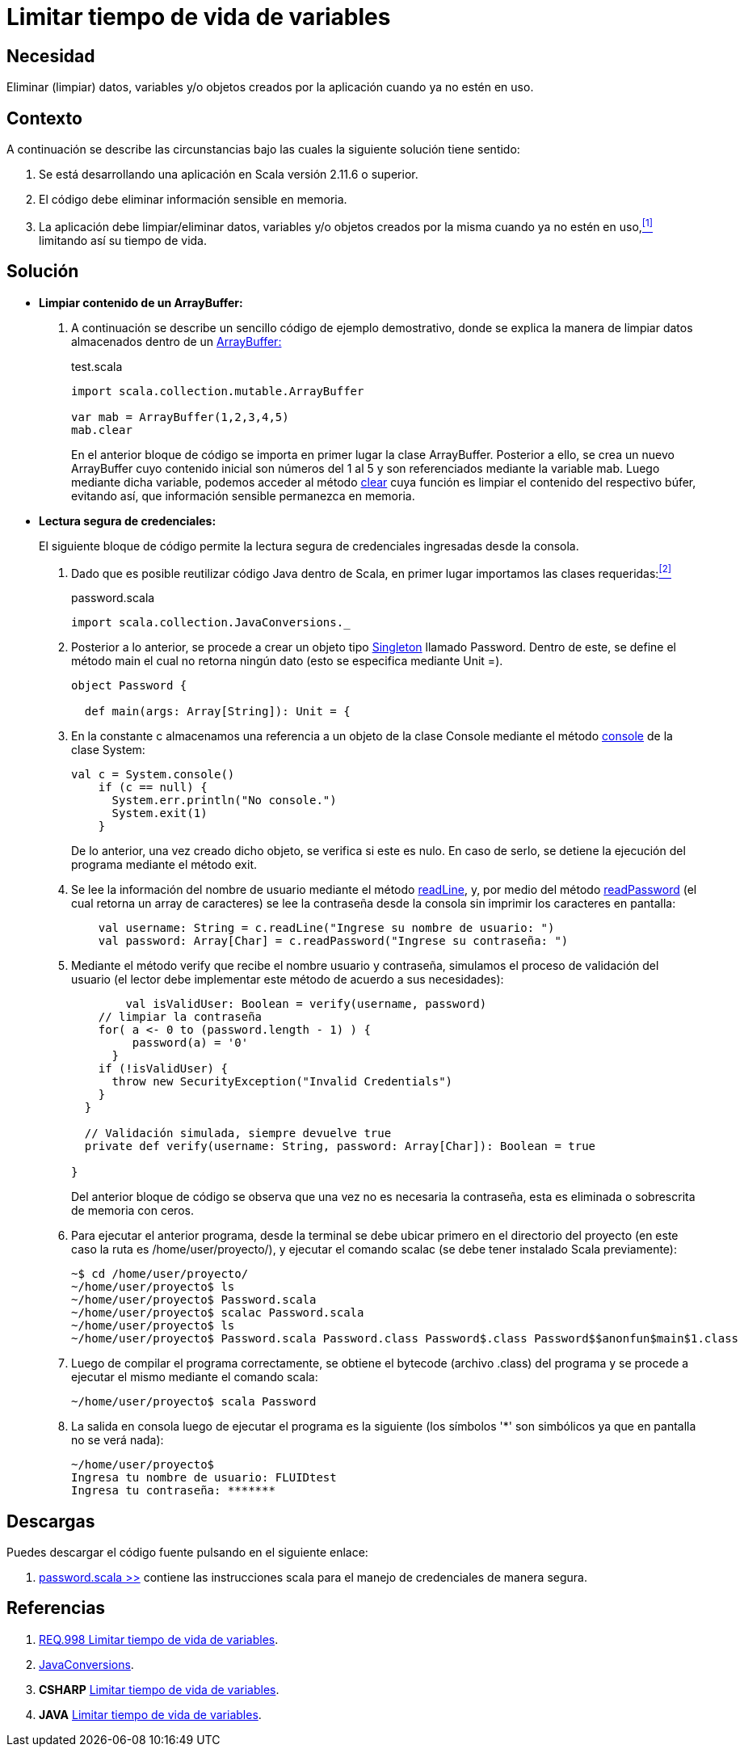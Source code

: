 :slug: defends/scala/limitar-vida-variable/
:category: scala
:description: Nuestros ethical hackers explican cómo evitar vulnerabilidades de seguridad mediante la creación, manipulación y eliminación correcta de variables u objetos dentro de un programa Scala, evitando que información disponible en memoria pueda ser capturada por usuarios no autorizados.
:keywords: scala, datos sensibles, datos confidenciales, lectura segura, memoria, tiempo de vida.
:defends: yes

= Limitar tiempo de vida de variables

== Necesidad

Eliminar (limpiar) datos, variables 
y/o objetos creados por la aplicación 
cuando ya no estén en uso.

== Contexto

A continuación se describe las circunstancias 
bajo las cuales la siguiente solución tiene sentido:

. Se está desarrollando una aplicación en +Scala+ versión +2.11.6+ o superior.
. El código debe eliminar información sensible en memoria.
. La aplicación debe limpiar/eliminar datos, variables 
y/o objetos creados por la misma cuando ya no estén en uso,<<r1,^[1]^>> 
limitando así su tiempo de vida.

== Solución

* *Limpiar contenido de un +ArrayBuffer+:*

. A continuación se describe un sencillo código de ejemplo demostrativo, 
donde se explica la manera de limpiar datos almacenados 
dentro de un link:http://www.scala-lang.org/api/2.8.1/scala/collection/mutable/ArrayBuffer.html[+ArrayBuffer:+]
+
.test.scala
[source, scala, linenums]
----
import scala.collection.mutable.ArrayBuffer

var mab = ArrayBuffer(1,2,3,4,5)
mab.clear
----
+
En el anterior bloque de código 
se importa en primer lugar la clase +ArrayBuffer+. 
Posterior a ello, se crea un nuevo +ArrayBuffer+ 
cuyo contenido inicial son números del 1 al 5 
y son referenciados mediante la variable +mab+. 
Luego mediante dicha variable, 
podemos acceder al método link:http://www.scala-lang.org/api/2.7.4/scala/collection/mutable/ArrayBuffer.html#clear%28%29[+clear+] 
cuya función es limpiar el contenido del respectivo búfer, 
evitando así, que información sensible permanezca en memoria.

* *Lectura segura de credenciales:*
+
El siguiente bloque de código 
permite la lectura segura de credenciales 
ingresadas desde la consola.

. Dado que es posible reutilizar código +Java+ dentro de +Scala+, 
en primer lugar importamos las clases requeridas:<<r2,^[2]^>>
+
.password.scala
[source, scala, linenums]
----
import scala.collection.JavaConversions._
----
. Posterior a lo anterior, 
se procede a crear un objeto tipo link:https://en.wikipedia.org/wiki/Singleton_pattern[+Singleton+] llamado +Password+. 
Dentro de este, se define el método +main+ 
el cual no retorna ningún dato 
(esto se especifica mediante +Unit =+).
+
[source, scala, linenums]
----
object Password {

  def main(args: Array[String]): Unit = {
----
. En la constante +c+ 
almacenamos una referencia a un objeto de la clase +Console+ 
mediante el método link:https://docs.oracle.com/javase/7/docs/api/java/lang/System.html#console()[+console+] de la clase +System+:
+
[source, scala, linenums]
----
val c = System.console()
    if (c == null) {
      System.err.println("No console.")
      System.exit(1)
    }
----
+
De lo anterior, una vez creado dicho objeto, 
se verifica si este es nulo. 
En caso de serlo, 
se detiene la ejecución del programa 
mediante el método +exit+.

. Se lee la información del nombre de usuario 
mediante el método link:https://docs.oracle.com/javase/7/docs/api/java/io/Console.html#readLine()[+readLine+], 
y, por medio del método link:https://docs.oracle.com/javase/7/docs/api/java/io/Console.html#readPassword()[+readPassword+] 
(el cual retorna un +array+ de caracteres) 
se lee la contraseña desde la consola 
sin imprimir los caracteres en pantalla:
+
[source, scala, linenums]
----
    val username: String = c.readLine("Ingrese su nombre de usuario: ")
    val password: Array[Char] = c.readPassword("Ingrese su contraseña: ")
----
. Mediante el método +verify+ que recibe el nombre usuario y contraseña, 
simulamos el proceso de validación del usuario 
(el lector debe implementar este método de acuerdo a sus necesidades):
+
[source, scala, linenums]
----
	val isValidUser: Boolean = verify(username, password)
    // limpiar la contraseña
    for( a <- 0 to (password.length - 1) ) {
         password(a) = '0'
      }
    if (!isValidUser) {
      throw new SecurityException("Invalid Credentials")
    }
  }

  // Validación simulada, siempre devuelve true
  private def verify(username: String, password: Array[Char]): Boolean = true

}
----
+
Del anterior bloque de código 
se observa que una vez no es necesaria la contraseña, 
esta es eliminada o sobrescrita de memoria con ceros.

. Para ejecutar el anterior programa, 
desde la terminal se debe ubicar primero en el directorio del proyecto 
(en este caso la ruta es +/home/user/proyecto/+), 
y ejecutar el comando +scalac+ 
(se debe tener instalado +Scala+ previamente):
+
[source, bash, linenums]
----
~$ cd /home/user/proyecto/
~/home/user/proyecto$ ls
~/home/user/proyecto$ Password.scala
~/home/user/proyecto$ scalac Password.scala
~/home/user/proyecto$ ls
~/home/user/proyecto$ Password.scala Password.class Password$.class Password$$anonfun$main$1.class
----
. Luego de compilar el programa correctamente, 
se obtiene el +bytecode+ (archivo +.class+) del programa 
y se procede a ejecutar el mismo mediante el comando +scala+:
+
[source, bash, linenums]
----
~/home/user/proyecto$ scala Password
----
. La salida en consola luego de ejecutar el programa es la siguiente 
(los símbolos '*' son simbólicos ya que en pantalla no se verá nada):
+
[source, bash, linenums]
----
~/home/user/proyecto$
Ingresa tu nombre de usuario: FLUIDtest
Ingresa tu contraseña: *******
----

== Descargas

Puedes descargar el código fuente 
pulsando en el siguiente enlace:

. [button]#link:src/password.scala[password.scala >>]# contiene 
las instrucciones +scala+ para el manejo de credenciales de manera segura.

== Referencias

. [[r1]] link:../../../rules/998/[REQ.998 Limitar tiempo de vida de variables].
. [[r2]] link:http://www.scala-lang.org/api/2.9.3/scala/collection/JavaConversions$.html[JavaConversions].
. *+CSHARP+* link:../../csharp/limitar-vida-variable/[Limitar tiempo de vida de variables].
. *+JAVA+* link:../../java/limitar-vida-variable/[Limitar tiempo de vida de variables].